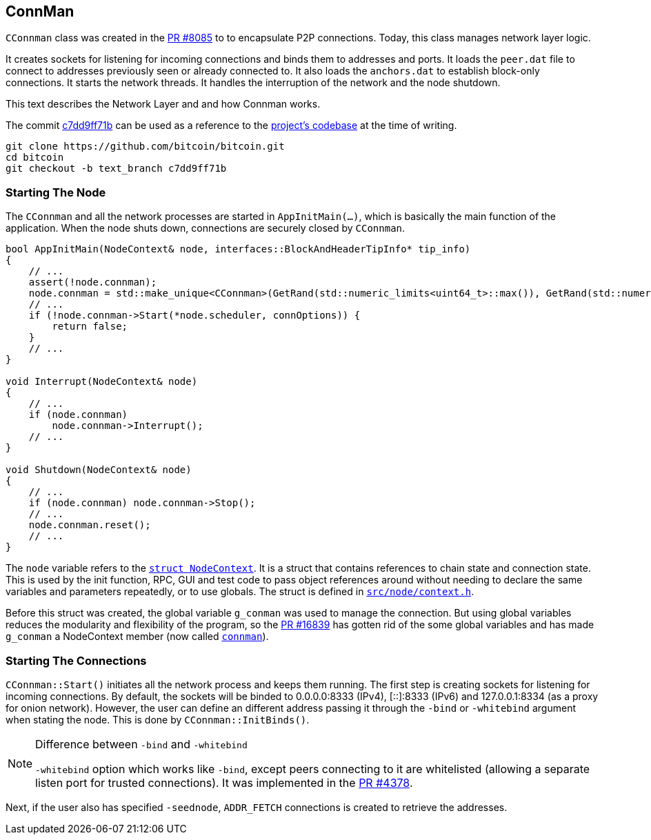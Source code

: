 [[addrman]]
== ConnMan

`CConnman` class was created in the https://github.com/bitcoin/bitcoin/pull/8085[PR #8085] to to encapsulate P2P connections. Today, this class manages network layer logic.

It creates sockets for listening for incoming connections and binds them to addresses and ports. It loads the `peer.dat` file to connect to addresses previously seen or already connected to. It also loads the `anchors.dat` to establish block-only connections. It starts the network threads. It handles the interruption of the network and the node shutdown.

This text describes the Network Layer and and how Connman works.

The commit https://github.com/bitcoin/bitcoin/commit/c7dd9ff71b9c2e62fa7ecfb37ee7a5841ad67ecc[c7dd9ff71b] can be used as a reference to the https://github.com/bitcoin/bitcoin/tree/c7dd9ff71b9c2e62fa7ecfb37ee7a5841ad67ecc[project's codebase] at the time of writing.

 git clone https://github.com/bitcoin/bitcoin.git
 cd bitcoin
 git checkout -b text_branch c7dd9ff71b
                             
=== Starting The Node

The `CConnman` and all the network processes are started in `AppInitMain(...)`, which is basically the main function of the application. When the node shuts down, connections are securely closed by `CConnman`.

[source,c++]  
----
bool AppInitMain(NodeContext& node, interfaces::BlockAndHeaderTipInfo* tip_info)
{
    // ...
    assert(!node.connman);
    node.connman = std::make_unique<CConnman>(GetRand(std::numeric_limits<uint64_t>::max()), GetRand(std::numeric_limits<uint64_t>::max()), *node.addrman, args.GetBoolArg("-networkactive", true));
    // ...
    if (!node.connman->Start(*node.scheduler, connOptions)) {
        return false;
    }
    // ...
}

void Interrupt(NodeContext& node)
{
    // ...
    if (node.connman)
        node.connman->Interrupt();
    // ...
}

void Shutdown(NodeContext& node)
{
    // ...
    if (node.connman) node.connman->Stop();
    // ...
    node.connman.reset();
    // ...
}
----

The `node` variable refers to the `https://github.com/bitcoin/bitcoin/blob/c7dd9ff71b9c2e62fa7ecfb37ee7a5841ad67ecc/src/node/context.h#L39[struct NodeContext]`. It is a struct that contains references to chain state and connection state. This is used by the init function, RPC, GUI and test code to pass object references around without needing to declare the same variables and parameters repeatedly, or to use globals. The struct is defined in `https://github.com/bitcoin/bitcoin/blob/c7dd9ff71b9c2e62fa7ecfb37ee7a5841ad67ecc/src/node/context.h[src/node/context.h]`.

Before this struct was created, the global variable `g_conman` was used to manage the connection. But using global variables reduces the modularity and flexibility of the program, so the https://github.com/bitcoin/bitcoin/pull/16839[PR #16839] has gotten rid of the some global variables and has made `g_conman` a NodeContext member (now called `https://github.com/bitcoin/bitcoin/blob/c7dd9ff71b9c2e62fa7ecfb37ee7a5841ad67ecc/src/node/context.h#L43[connman]`).

=== Starting The Connections

`CConnman::Start()` initiates all the network process and keeps them running. The first step is creating sockets for listening for incoming connections. By default, the sockets will be binded to 0.0.0.0:8333 (IPv4), [::]:8333 (IPv6) and 127.0.0.1:8334 (as a proxy for onion network). However, the user can define an different address passing it through the `-bind` or `-whitebind` argument when stating the node. This is done by `CConnman::InitBinds()`.

.Difference between `-bind` and `-whitebind`
[NOTE]
===============================
`-whitebind` option which works like `-bind`, except peers connecting to it are whitelisted (allowing a separate listen port for trusted connections). It was implemented in the https://github.com/bitcoin/bitcoin/pull/4378[PR #4378].
===============================

// Bind code

Next, if the user also has specified `-seednode`, `ADDR_FETCH` connections is created to retrieve the addresses.
// Explain AddAddrFetch